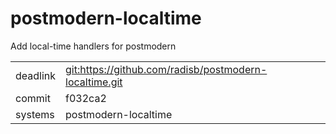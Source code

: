 * postmodern-localtime

Add local-time handlers for postmodern

|----------+--------------------------------------------------------|
| deadlink | git:https://github.com/radisb/postmodern-localtime.git |
| commit   | f032ca2                                                |
| systems  | postmodern-localtime                                   |
|----------+--------------------------------------------------------|

